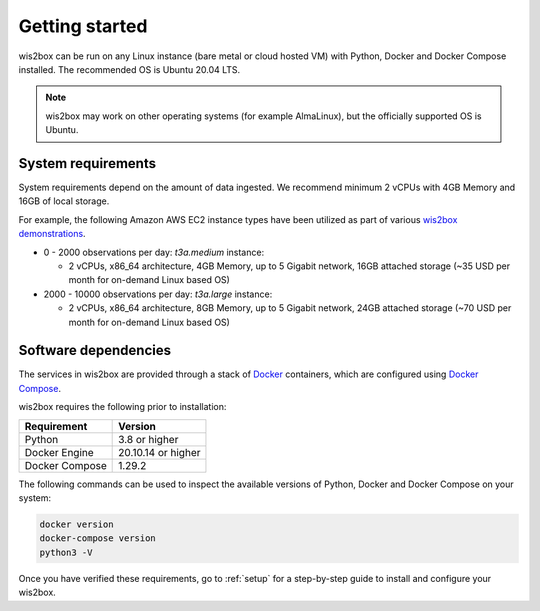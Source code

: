 .. _getting-started:

Getting started
===============

wis2box can be run on any Linux instance (bare metal or cloud hosted VM) with Python, Docker and Docker Compose installed. 
The recommended OS is Ubuntu 20.04 LTS.

.. note::

   wis2box may work on other operating systems (for example AlmaLinux), but the officially supported OS is Ubuntu.

System requirements
-------------------

System requirements depend on the amount of data ingested.  We recommend minimum 2 vCPUs with 4GB Memory and 16GB of local storage.

For example, the following Amazon AWS EC2 instance types have been utilized as part of various `wis2box demonstrations <https://demo.wis2box.wis.wmo.int>`_.

* 0 - 2000 observations per day: `t3a.medium` instance:

  * 2 vCPUs, x86_64 architecture, 4GB Memory, up to 5 Gigabit network, 16GB attached storage (~35 USD per month for on-demand Linux based OS)
* 2000 - 10000 observations per day: `t3a.large` instance:

  * 2 vCPUs, x86_64 architecture, 8GB Memory, up to 5 Gigabit network, 24GB attached storage (~70 USD per month for on-demand Linux based OS)

Software dependencies
---------------------

The services in wis2box are provided through a stack of `Docker`_ containers, which are configured using `Docker Compose`_. 

wis2box requires the following prior to installation:

.. csv-table::
   :header: Requirement,Version
   :align: left

   Python,3.8 or higher
   Docker Engine, 20.10.14 or higher
   Docker Compose, 1.29.2

The following commands can be used to inspect the available versions of Python, Docker and Docker Compose on your system:

.. code-block:: bash

    docker version
    docker-compose version
    python3 -V

Once you have verified these requirements, go to :ref:`setup` for a step-by-step guide to install and configure your wis2box.

.. _`Docker`: https://docs.docker.com/get-started/overview
.. _`Docker Compose`: https://github.com/docker/compose/releases

